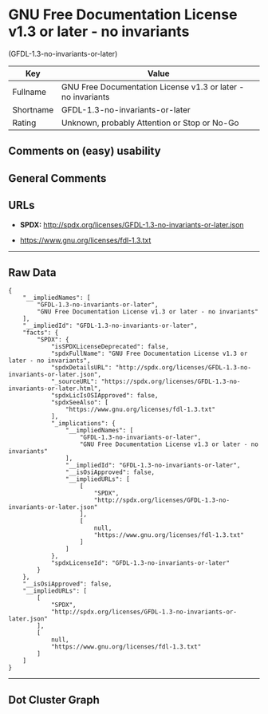 * GNU Free Documentation License v1.3 or later - no invariants
(GFDL-1.3-no-invariants-or-later)

| Key         | Value                                                          |
|-------------+----------------------------------------------------------------|
| Fullname    | GNU Free Documentation License v1.3 or later - no invariants   |
| Shortname   | GFDL-1.3-no-invariants-or-later                                |
| Rating      | Unknown, probably Attention or Stop or No-Go                   |

** Comments on (easy) usability

** General Comments

** URLs

- *SPDX:* http://spdx.org/licenses/GFDL-1.3-no-invariants-or-later.json

- https://www.gnu.org/licenses/fdl-1.3.txt

--------------

** Raw Data

#+BEGIN_EXAMPLE
  {
      "__impliedNames": [
          "GFDL-1.3-no-invariants-or-later",
          "GNU Free Documentation License v1.3 or later - no invariants"
      ],
      "__impliedId": "GFDL-1.3-no-invariants-or-later",
      "facts": {
          "SPDX": {
              "isSPDXLicenseDeprecated": false,
              "spdxFullName": "GNU Free Documentation License v1.3 or later - no invariants",
              "spdxDetailsURL": "http://spdx.org/licenses/GFDL-1.3-no-invariants-or-later.json",
              "_sourceURL": "https://spdx.org/licenses/GFDL-1.3-no-invariants-or-later.html",
              "spdxLicIsOSIApproved": false,
              "spdxSeeAlso": [
                  "https://www.gnu.org/licenses/fdl-1.3.txt"
              ],
              "_implications": {
                  "__impliedNames": [
                      "GFDL-1.3-no-invariants-or-later",
                      "GNU Free Documentation License v1.3 or later - no invariants"
                  ],
                  "__impliedId": "GFDL-1.3-no-invariants-or-later",
                  "__isOsiApproved": false,
                  "__impliedURLs": [
                      [
                          "SPDX",
                          "http://spdx.org/licenses/GFDL-1.3-no-invariants-or-later.json"
                      ],
                      [
                          null,
                          "https://www.gnu.org/licenses/fdl-1.3.txt"
                      ]
                  ]
              },
              "spdxLicenseId": "GFDL-1.3-no-invariants-or-later"
          }
      },
      "__isOsiApproved": false,
      "__impliedURLs": [
          [
              "SPDX",
              "http://spdx.org/licenses/GFDL-1.3-no-invariants-or-later.json"
          ],
          [
              null,
              "https://www.gnu.org/licenses/fdl-1.3.txt"
          ]
      ]
  }
#+END_EXAMPLE

--------------

** Dot Cluster Graph

[[../dot/GFDL-1.3-no-invariants-or-later.svg]]